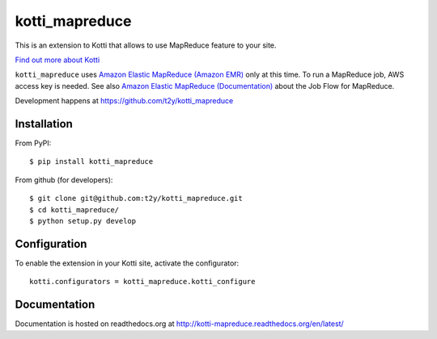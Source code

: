 ===============
kotti_mapreduce
===============

This is an extension to Kotti that allows to use MapReduce feature to your site.

`Find out more about Kotti`_


``kotti_mapreduce`` uses `Amazon Elastic MapReduce (Amazon EMR)`_ only
at this time. To run a MapReduce job, AWS access key is needed.
See also `Amazon Elastic MapReduce (Documentation)`_ about
the Job Flow for MapReduce.

Development happens at https://github.com/t2y/kotti_mapreduce

.. _Find out more about Kotti: http://pypi.python.org/pypi/Kotti
.. _Amazon Elastic MapReduce (Amazon EMR): http://aws.amazon.com/elasticmapreduce/
.. _Amazon Elastic MapReduce (Documentation): http://aws.amazon.com/documentation/elasticmapreduce/


Installation
============

From PyPI::

    $ pip install kotti_mapreduce

From github (for developers)::

    $ git clone git@github.com:t2y/kotti_mapreduce.git
    $ cd kotti_mapreduce/
    $ python setup.py develop


Configuration
=============

To enable the extension in your Kotti site, activate the configurator::

    kotti.configurators = kotti_mapreduce.kotti_configure


Documentation
=============

Documentation is hosted on readthedocs.org at http://kotti-mapreduce.readthedocs.org/en/latest/
